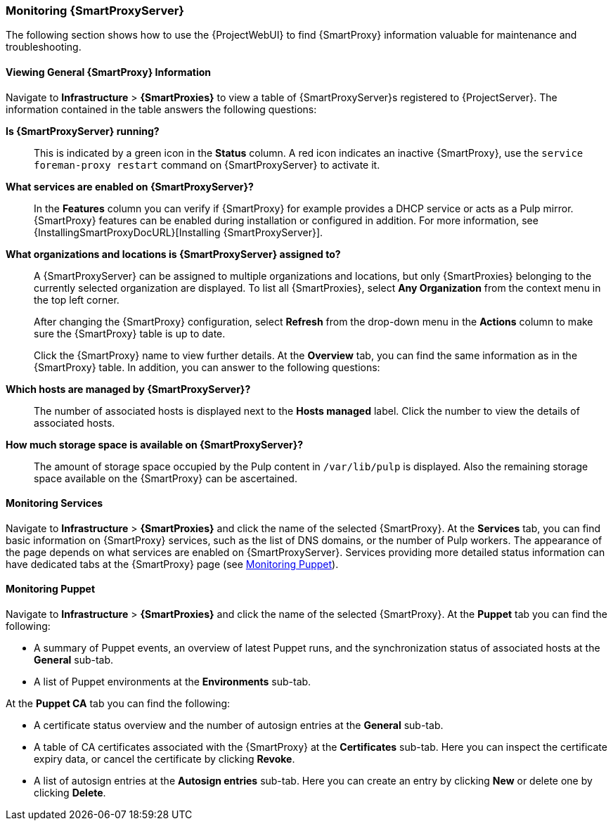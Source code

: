[[chap-Administering-Monitoring_Capsule_Servers]]
=== Monitoring {SmartProxyServer}

The following section shows how to use the {ProjectWebUI} to find {SmartProxy} information valuable for maintenance and troubleshooting.

[[sect-Administering-Viewing_Capsule_Details]]
==== Viewing General {SmartProxy} Information

Navigate to *Infrastructure* > *{SmartProxies}* to view a table of {SmartProxyServer}s registered to {ProjectServer}.
The information contained in the table answers the following questions:

*Is {SmartProxyServer} running?*:: This is indicated by a green icon in the *Status* column.
A red icon indicates an inactive {SmartProxy}, use the `service foreman-proxy restart` command on {SmartProxyServer} to activate it.

*What services are enabled on {SmartProxyServer}?*:: In the *Features* column you can verify if {SmartProxy} for example provides a DHCP service or acts as a Pulp mirror.
{SmartProxy} features can be enabled during installation or configured in addition.
For more information, see {InstallingSmartProxyDocURL}[Installing {SmartProxyServer}].

*What organizations and locations is {SmartProxyServer} assigned to?*:: A {SmartProxyServer} can be assigned to multiple organizations and locations, but only {SmartProxies} belonging to the currently selected organization are displayed.
To list all {SmartProxies}, select *Any Organization* from the context menu in the top left corner.
+
After changing the {SmartProxy} configuration, select *Refresh* from the drop-down menu in the *Actions* column to make sure the {SmartProxy} table is up to date.
+
Click the {SmartProxy} name to view further details.
At the *Overview* tab, you can find the same information as in the {SmartProxy} table.
In addition, you can answer to the following questions:

*Which hosts are managed by {SmartProxyServer}?*:: The number of associated hosts is displayed next to the *Hosts managed* label.
Click the number to view the details of associated hosts.

*How much storage space is available on {SmartProxyServer}?*:: The amount of storage space occupied by the Pulp content in `/var/lib/pulp` is displayed.
Also the remaining storage space available on the {SmartProxy} can be ascertained.

[[sect-Administering-Monitoring_Services]]
==== Monitoring Services

Navigate to *Infrastructure* > *{SmartProxies}* and click the name of the selected {SmartProxy}.
At the *Services* tab, you can find basic information on {SmartProxy} services, such as the list of DNS domains, or the number of Pulp workers.
The appearance of the page depends on what services are enabled on {SmartProxyServer}.
Services providing more detailed status information can have dedicated tabs at the {SmartProxy} page (see xref:sect-Administering-Monitoring_Puppet[]).

[[sect-Administering-Monitoring_Puppet]]
==== Monitoring Puppet

Navigate to *Infrastructure* > *{SmartProxies}* and click the name of the selected {SmartProxy}.
At the *Puppet* tab you can find the following:

* A summary of Puppet events, an overview of latest Puppet runs, and the synchronization status of associated hosts at the *General* sub-tab.

* A list of Puppet environments at the *Environments* sub-tab.

At the *Puppet CA* tab you can find the following:

* A certificate status overview and the number of autosign entries at the *General* sub-tab.

* A table of CA certificates associated with the {SmartProxy} at the *Certificates* sub-tab.
Here you can inspect the certificate expiry data, or cancel the certificate by clicking *Revoke*.

* A list of autosign entries at the  *Autosign entries* sub-tab.
Here you can create an entry by clicking *New* or delete one by clicking *Delete*.
